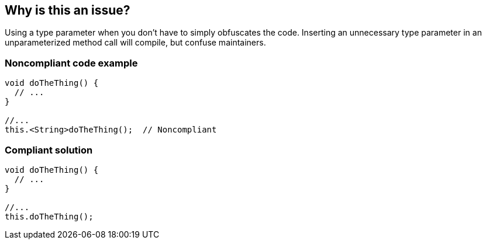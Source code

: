 == Why is this an issue?

Using a type parameter when you don't have to simply obfuscates the code. Inserting an unnecessary type parameter in an unparameterized method call will compile, but confuse maintainers. 


=== Noncompliant code example

[source,java]
----
void doTheThing() {
  // ...
}

//...
this.<String>doTheThing();  // Noncompliant
----


=== Compliant solution

[source,java]
----
void doTheThing() {
  // ...
}

//...
this.doTheThing();
----

ifdef::env-github,rspecator-view[]

'''
== Implementation Specification
(visible only on this page)

=== Message

Remove "xxx".


=== Highlighting

Unnecessary type param


endif::env-github,rspecator-view[]
